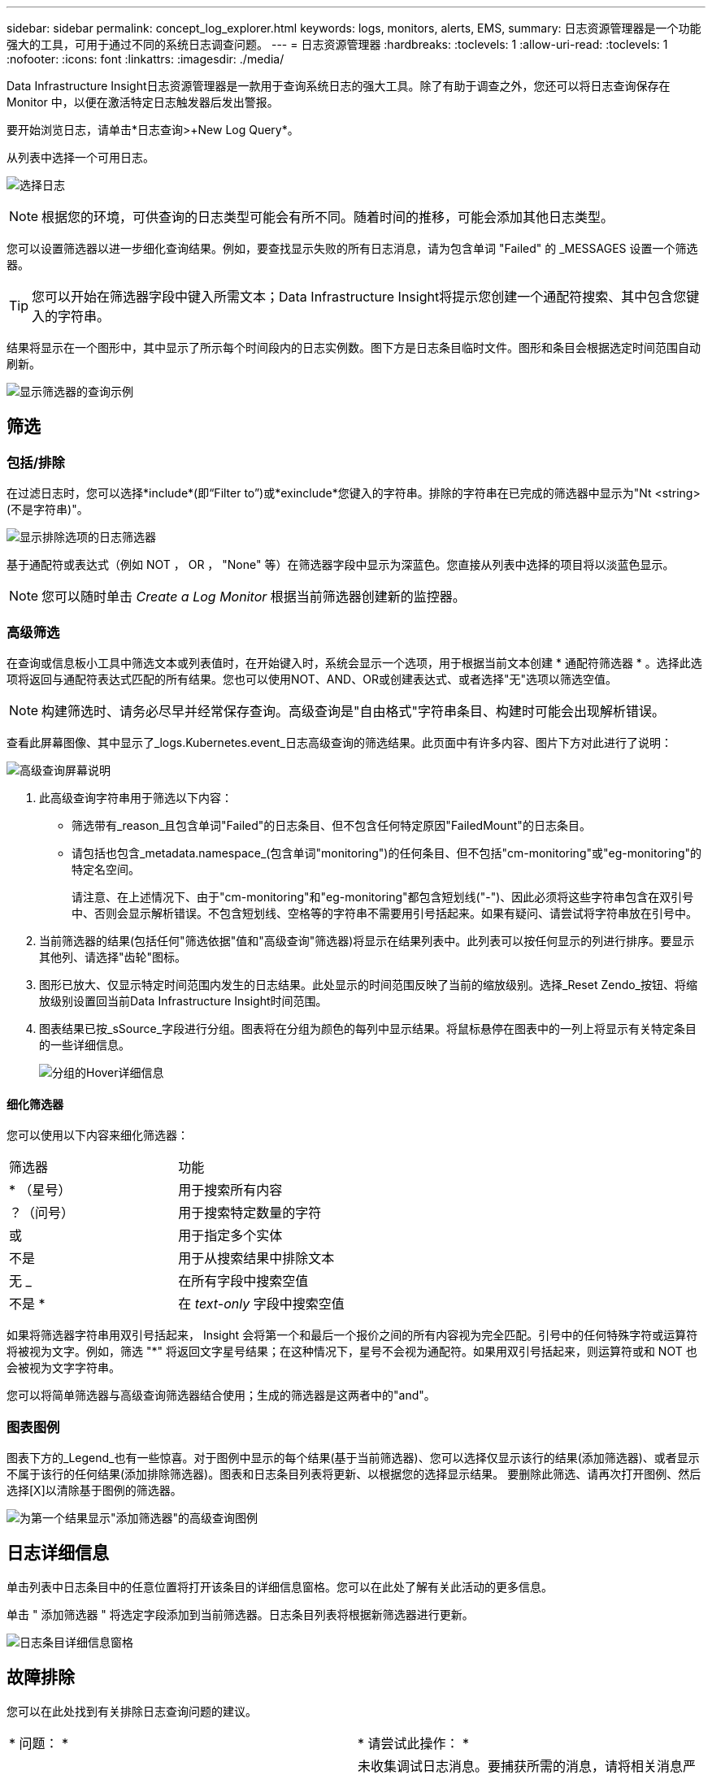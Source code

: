 ---
sidebar: sidebar 
permalink: concept_log_explorer.html 
keywords: logs, monitors, alerts, EMS, 
summary: 日志资源管理器是一个功能强大的工具，可用于通过不同的系统日志调查问题。 
---
= 日志资源管理器
:hardbreaks:
:toclevels: 1
:allow-uri-read: 
:toclevels: 1
:nofooter: 
:icons: font
:linkattrs: 
:imagesdir: ./media/


[role="lead"]
Data Infrastructure Insight日志资源管理器是一款用于查询系统日志的强大工具。除了有助于调查之外，您还可以将日志查询保存在 Monitor 中，以便在激活特定日志触发器后发出警报。

要开始浏览日志，请单击*日志查询>+New Log Query*。

从列表中选择一个可用日志。

image:LogExplorer_2022.png["选择日志"]


NOTE: 根据您的环境，可供查询的日志类型可能会有所不同。随着时间的推移，可能会添加其他日志类型。

您可以设置筛选器以进一步细化查询结果。例如，要查找显示失败的所有日志消息，请为包含单词 "Failed" 的 _MESSAGES 设置一个筛选器。


TIP: 您可以开始在筛选器字段中键入所需文本；Data Infrastructure Insight将提示您创建一个通配符搜索、其中包含您键入的字符串。

结果将显示在一个图形中，其中显示了所示每个时间段内的日志实例数。图下方是日志条目临时文件。图形和条目会根据选定时间范围自动刷新。

image:LogExplorer_QueryForFailed.png["显示筛选器的查询示例"]



== 筛选



=== 包括/排除

在过滤日志时，您可以选择*include*(即“Filter to”)或*exinclude*您键入的字符串。排除的字符串在已完成的筛选器中显示为"Nt <string>(不是字符串)"。

image:Log_Advanced_Query_Filter_Exclude.png["显示排除选项的日志筛选器"]

基于通配符或表达式（例如 NOT ， OR ， "None" 等）在筛选器字段中显示为深蓝色。您直接从列表中选择的项目将以淡蓝色显示。


NOTE: 您可以随时单击 _Create a Log Monitor_ 根据当前筛选器创建新的监控器。



=== 高级筛选

在查询或信息板小工具中筛选文本或列表值时，在开始键入时，系统会显示一个选项，用于根据当前文本创建 * 通配符筛选器 * 。选择此选项将返回与通配符表达式匹配的所有结果。您也可以使用NOT、AND、OR或创建表达式、或者选择"无"选项以筛选空值。


NOTE: 构建筛选时、请务必尽早并经常保存查询。高级查询是"自由格式"字符串条目、构建时可能会出现解析错误。

查看此屏幕图像、其中显示了_logs.Kubernetes.event_日志高级查询的筛选结果。此页面中有许多内容、图片下方对此进行了说明：

image:Log_Advanced_Query_ScreenExplained.png["高级查询屏幕说明"]

. 此高级查询字符串用于筛选以下内容：
+
** 筛选带有_reason_且包含单词"Failed"的日志条目、但不包含任何特定原因"FailedMount"的日志条目。
** 请包括也包含_metadata.namespace_(包含单词"monitoring")的任何条目、但不包括"cm-monitoring"或"eg-monitoring"的特定名空间。
+
请注意、在上述情况下、由于"cm-monitoring"和"eg-monitoring"都包含短划线("-")、因此必须将这些字符串包含在双引号中、否则会显示解析错误。不包含短划线、空格等的字符串不需要用引号括起来。如果有疑问、请尝试将字符串放在引号中。



. 当前筛选器的结果(包括任何"筛选依据"值和"高级查询"筛选器)将显示在结果列表中。此列表可以按任何显示的列进行排序。要显示其他列、请选择"齿轮"图标。
. 图形已放大、仅显示特定时间范围内发生的日志结果。此处显示的时间范围反映了当前的缩放级别。选择_Reset Zendo_按钮、将缩放级别设置回当前Data Infrastructure Insight时间范围。
. 图表结果已按_sSource_字段进行分组。图表将在分组为颜色的每列中显示结果。将鼠标悬停在图表中的一列上将显示有关特定条目的一些详细信息。
+
image:Log_Advanced_Query_Group_Detail.png["分组的Hover详细信息"]





==== 细化筛选器

您可以使用以下内容来细化筛选器：

|===


| 筛选器 | 功能 


| * （星号） | 用于搜索所有内容 


| ？（问号） | 用于搜索特定数量的字符 


| 或 | 用于指定多个实体 


| 不是 | 用于从搜索结果中排除文本 


| 无 _ | 在所有字段中搜索空值 


| 不是 * | 在 _text-only_ 字段中搜索空值 
|===
如果将筛选器字符串用双引号括起来， Insight 会将第一个和最后一个报价之间的所有内容视为完全匹配。引号中的任何特殊字符或运算符将被视为文字。例如，筛选 "*" 将返回文字星号结果；在这种情况下，星号不会视为通配符。如果用双引号括起来，则运算符或和 NOT 也会被视为文字字符串。

您可以将简单筛选器与高级查询筛选器结合使用；生成的筛选器是这两者中的"and"。



=== 图表图例

图表下方的_Legend_也有一些惊喜。对于图例中显示的每个结果(基于当前筛选器)、您可以选择仅显示该行的结果(添加筛选器)、或者显示不属于该行的任何结果(添加排除筛选器)。图表和日志条目列表将更新、以根据您的选择显示结果。  要删除此筛选、请再次打开图例、然后选择[X]以清除基于图例的筛选器。

image:Log_Advanced_Query_Legend.png["为第一个结果显示\"添加筛选器\"的高级查询图例"]



== 日志详细信息

单击列表中日志条目中的任意位置将打开该条目的详细信息窗格。您可以在此处了解有关此活动的更多信息。

单击 " 添加筛选器 " 将选定字段添加到当前筛选器。日志条目列表将根据新筛选器进行更新。

image:LogExplorer_DetailPane.png["日志条目详细信息窗格"]



== 故障排除

您可以在此处找到有关排除日志查询问题的建议。

|===


| * 问题： * | * 请尝试此操作： * 


| 我的日志查询中未显示 "debug" 消息 | 未收集调试日志消息。要捕获所需的消息，请将相关消息严重性更改为 _informational ， error ， alert ， EMERGENCY ， _ 或 _notic_ 级别。 
|===